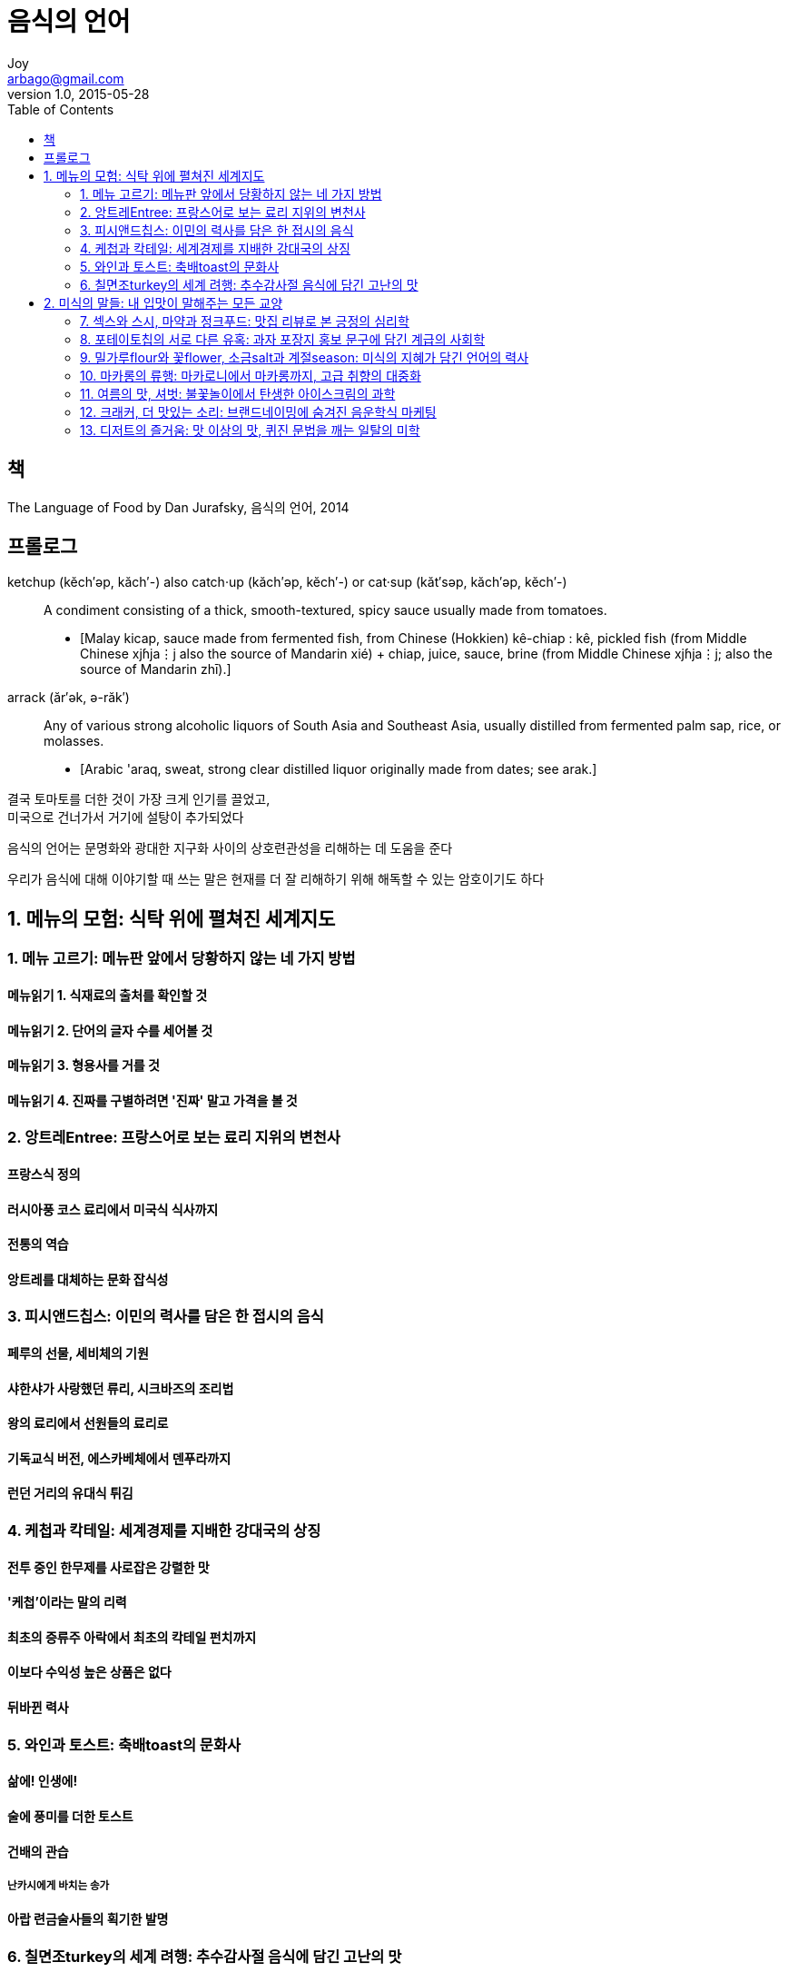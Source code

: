 [[_0_]]
= 음식의 언어
Joy <arbago@gmail.com>
v1.0, 2015-05-28
:icons: font
:sectanchors:
:imagesdir: images
:homepage: http://arbago.com
:toc: macro

toc::[]

[preface]
== 책

The Language of Food by Dan Jurafsky, 음식의 언어, 2014

[preface]
== 프롤로그

ketchup  (kĕch′əp, kăch′-) also catch·up (kăch′əp, kĕch′-) or cat·sup (kăt′səp, kăch′əp, kĕch′-)::
A condiment consisting of a thick, smooth-textured, spicy sauce usually made from tomatoes.
* [Malay kicap, sauce made from fermented fish, from Chinese (Hokkien) kê-chiap : kê, pickled fish (from Middle Chinese xjɦja⋮j also the source of Mandarin xié) + chiap, juice, sauce, brine (from Middle Chinese xjɦja⋮j; also the source of Mandarin zhī).]

arrack (ăr′ək, ə-răk′)::
Any of various strong alcoholic liquors of South Asia and Southeast Asia, usually distilled from fermented palm sap, rice, or molasses.
* [Arabic 'araq, sweat, strong clear distilled liquor originally made from dates; see arak.]

결국 토마토를 더한 것이 가장 크게 인기를 끌었고, +
미국으로 건너가서 거기에 설탕이 추가되었다

음식의 언어는 문명화와 광대한 지구화 사이의 상호련관성을 리해하는 데 도움을 준다

우리가 음식에 대해 이야기할 때 쓰는 말은 현재를 더 잘 리해하기 위해 해독할 수 있는 암호이기도 하다

[[_1_0_0_]]
== 1. 메뉴의 모험: 식탁 위에 펼쳐진 세계지도

[[_1_1_0_]]
=== 1. 메뉴 고르기: 메뉴판 앞에서 당황하지 않는 네 가지 방법

[[_1_1_1_]]
==== 메뉴읽기 1. 식재료의 출처를 확인할 것

[[_1_1_2_]]
==== 메뉴읽기 2. 단어의 글자 수를 세어볼 것

[[_1_1_3_]]
==== 메뉴읽기 3. 형용사를 거를 것

[[_1_1_4_]]
==== 메뉴읽기 4. 진짜를 구별하려면 '진짜' 말고 가격을 볼 것

[[_1_2_4_]]
=== 2. 앙트레Entree: 프랑스어로 보는 료리 지위의 변천사

[[_1_2_5_]]
==== 프랑스식 정의

[[_1_2_6_]]
==== 러시아풍 코스 료리에서 미국식 식사까지

[[_1_2_7_]]
==== 전통의 역습

[[_1_2_8_]]
==== 앙트레를 대체하는 문화 잡식성

[[_1_3_8_]]
=== 3. 피시앤드칩스: 이민의 력사를 담은 한 접시의 음식

[[_1_3_9_]]
==== 페루의 선물, 세비체의 기원

[[_1_3_10_]]
==== 샤한샤가 사랑했던 류리, 시크바즈의 조리법

[[_1_3_11_]]
==== 왕의 료리에서 선원들의 료리로

[[_1_3_12_]]
==== 기독교식 버전, 에스카베체에서 덴푸라까지

[[_1_3_13_]]
==== 런던 거리의 유대식 튀김

[[_1_4_13_]]
=== 4. 케첩과 칵테일: 세계경제를 지배한 강대국의 상징

[[_1_4_14_]]
==== 전투 중인 한무제를 사로잡은 강렬한 맛

[[_1_4_15_]]
==== '케첩'이라는 말의 리력

[[_1_4_16_]]
==== 최초의 증류주 아락에서 최초의 칵테일 펀치까지

[[_1_4_17_]]
==== 이보다 수익성 높은 상품은 없다

[[_1_4_18_]]
==== 뒤바뀐 력사

[[_1_5_18_]]
=== 5. 와인과 토스트: 축배toast의 문화사

[[_1_5_19_]]
==== 삶에! 인생에!

[[_1_5_20_]]
==== 술에 풍미를 더한 토스트

[[_1_5_21_]]
==== 건배의 관습

[[_1_5_22_]]
===== 난카시에게 바치는 송가

[[_1_5_23_]]
==== 아랍 련금술사들의 획기한 발명

[[_1_6_23_]]
=== 6. 칠면조turkey의 세계 려행: 추수감사절 음식에 담긴 고난의 맛

[[_1_6_24_]]
==== 고대의 퓨전료리, 몰레의 비법

[[_1_6_25_]]
==== 파란만장한 려행의 시작

[[_1_6_26_]]
==== 리스본에서 바꿔치기당한 인도와 터키

[[_1_6_27_]]
==== 추수감사절은 어떻게 시작됐을까

[[_1_6_28_]]
==== 피칸과 기니파울을 기리며

[[_2_0_28_]]
== 2. 미식의 말들: 내 입맛이 말해주는 모든 교양

[[_2_1_28_]]
=== 7. 섹스와 스시, 마약과 정크푸드: 맛집 리뷰로 본 긍정의 심리학

[[_2_1_29_]]
==== 구체하고 독창한 단어로 차별화를

[[_2_1_30_]]
==== 우리가 트라우마를 극복하는 법, 이야기

[[_2_1_31_]]
==== 섹시하게 느껴질수록 비싸다

[[_2_1_32_]]
==== 놀란만큼 강한 긍정성, 폴리애나 효과

[[_2_2_32_]]
=== 8. 포테이토칩의 서로 다른 유혹: 과자 포장지 홍보 문구에 담긴 계급의 사회학

[[_2_2_33_]]
==== 건강식품이라는 포장

[[_2_2_34_]]
==== 비싼 포테이토칲의 또 다른 마케팅 전략

[[_2_2_35_]]
==== 상류계급의 구별짓기

[[_2_2_36_]]
==== 내 안에 존재하는 두 부류의 청중

[[_2_3_36_]]
=== 9. 밀가루flour와 꽃flower, 소금salt과 계절season: 미식의 지혜가 담긴 언어의 력사

[[_2_3_37_]]
==== 밀가루의 사연

[[_2_3_38_]]
==== 최초의 흰빵, 팬더메인

[[_2_3_39_]]
==== 소금의 사연

[[_2_3_40_]]
==== 그린 소스의 비법, '소금을 빠뜨리지 말 것'

[[_2_3_41_]]
==== 식품 저장의 력사

[[_2_4_41_]]
=== 10. 마카롱의 류행: 마카로니에서 마카롱까지, 고급 취향의 대중화

[[_2_4_42_]]
==== 시칠리아에 상륙한 무슬림의 라우지나즈

[[_2_4_43_]]
==== 죽과 국수의 만남, 파스타의 탄생

[[_2_4_44_]]
==== 퍼스트레이디가 들여온 환상같은 디저트

[[_2_4_45_]]
==== 매커룬과 마카롱을 갈라지게 한 두 가지 혁신

[[_2_4_46_]]
==== 이국같은 음식을 류행시키는 부자들, 마카로니들

[[_2_5_46_]]
=== 11. 여름의 맛, 셔벗: 불꽃놀이에서 탄생한 아이스크림의 과학

[[_2_5_47_]]
==== 원조 아이스크림의 맛

[[_2_5_48_]]
==== 중세 아랍의 과일 음료, 샤르바트

[[_2_5_49_]]
==== 과학과 료리의 혁신은 어디에서 오는가

[[_2_5_50_]]
==== 아이스크림 제조기술의 다음 단계, 자연의 마술

[[_2_5_51_]]
==== 아랍 화학자가 추출한 콜라 맛의 원천

[[_2_6_51_]]
=== 12. 크래커, 더 맛있는 소리: 브랜드네이밍에 숨겨진 음운학식 마케팅

[[_2_6_52_]]
==== 소리가 의미를 담고 있다

[[_2_6_53_]]
==== 아침식사 실험

[[_2_6_54_]]
==== 주파수 코드 리론

[[_2_6_55_]]
==== 공감각의 가설

[[_2_6_56_]]
==== 음운학의 진화론의 의미

[[_2_7_56_]]
=== 13. 디저트의 즐거움: 맛 이상의 맛, 퀴진 문법을 깨는 일탈의 미학

[[_2_7_57_]]
==== 식사의 끝은 달콤하게

[[_2_7_58_]]
==== 퀴진의 문법

[[_2_7_59_]]
==== 디저트 없는 중국식 퀴진에 포춘 쿠키를

[[_2_7_60_]]
==== 특정 퀴진을 결정하는 또 다른 요소들

[[_2_7_61_]]
==== 디저트의 혁신, 퀴진의 규칙을 위반하는 즐거움

